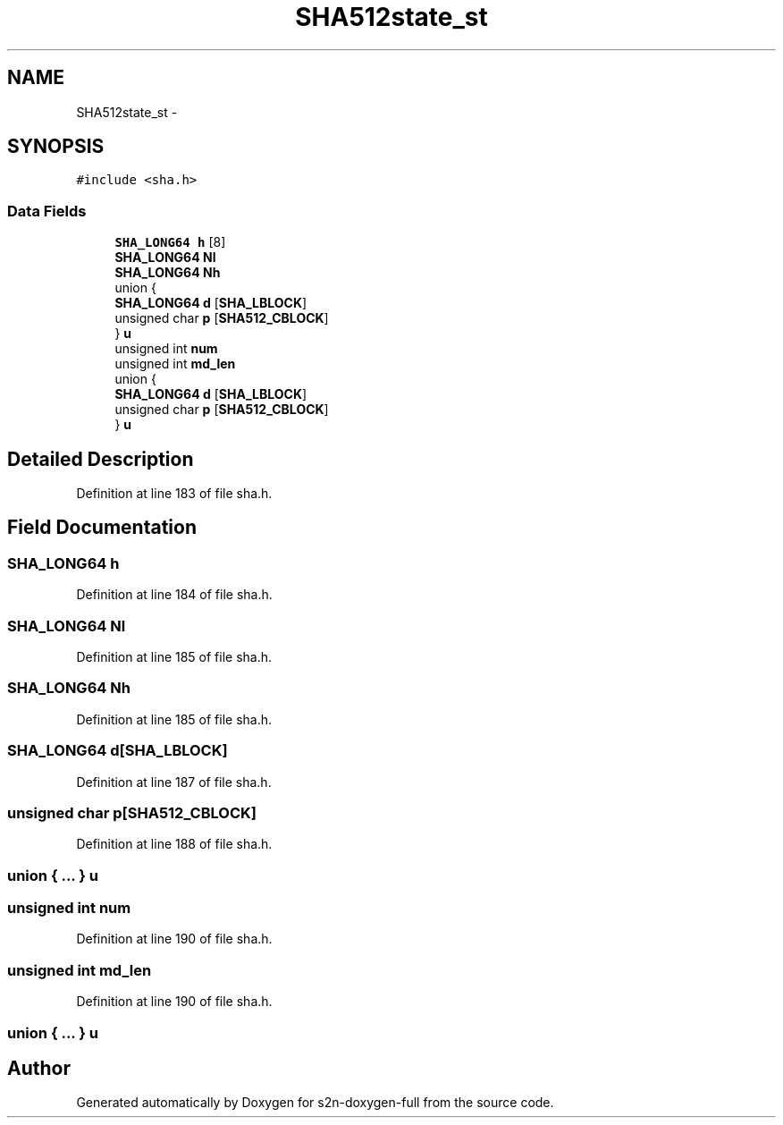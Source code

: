 .TH "SHA512state_st" 3 "Fri Aug 19 2016" "s2n-doxygen-full" \" -*- nroff -*-
.ad l
.nh
.SH NAME
SHA512state_st \- 
.SH SYNOPSIS
.br
.PP
.PP
\fC#include <sha\&.h>\fP
.SS "Data Fields"

.in +1c
.ti -1c
.RI "\fBSHA_LONG64\fP \fBh\fP [8]"
.br
.ti -1c
.RI "\fBSHA_LONG64\fP \fBNl\fP"
.br
.ti -1c
.RI "\fBSHA_LONG64\fP \fBNh\fP"
.br
.ti -1c
.RI "union {"
.br
.ti -1c
.RI "   \fBSHA_LONG64\fP \fBd\fP [\fBSHA_LBLOCK\fP]"
.br
.ti -1c
.RI "   unsigned char \fBp\fP [\fBSHA512_CBLOCK\fP]"
.br
.ti -1c
.RI "} \fBu\fP"
.br
.ti -1c
.RI "unsigned int \fBnum\fP"
.br
.ti -1c
.RI "unsigned int \fBmd_len\fP"
.br
.ti -1c
.RI "union {"
.br
.ti -1c
.RI "   \fBSHA_LONG64\fP \fBd\fP [\fBSHA_LBLOCK\fP]"
.br
.ti -1c
.RI "   unsigned char \fBp\fP [\fBSHA512_CBLOCK\fP]"
.br
.ti -1c
.RI "} \fBu\fP"
.br
.in -1c
.SH "Detailed Description"
.PP 
Definition at line 183 of file sha\&.h\&.
.SH "Field Documentation"
.PP 
.SS "\fBSHA_LONG64\fP h"

.PP
Definition at line 184 of file sha\&.h\&.
.SS "\fBSHA_LONG64\fP Nl"

.PP
Definition at line 185 of file sha\&.h\&.
.SS "\fBSHA_LONG64\fP Nh"

.PP
Definition at line 185 of file sha\&.h\&.
.SS "\fBSHA_LONG64\fP d[\fBSHA_LBLOCK\fP]"

.PP
Definition at line 187 of file sha\&.h\&.
.SS "unsigned char p[\fBSHA512_CBLOCK\fP]"

.PP
Definition at line 188 of file sha\&.h\&.
.SS "union { \&.\&.\&. }   u"

.SS "unsigned int num"

.PP
Definition at line 190 of file sha\&.h\&.
.SS "unsigned int md_len"

.PP
Definition at line 190 of file sha\&.h\&.
.SS "union { \&.\&.\&. }   u"


.SH "Author"
.PP 
Generated automatically by Doxygen for s2n-doxygen-full from the source code\&.
